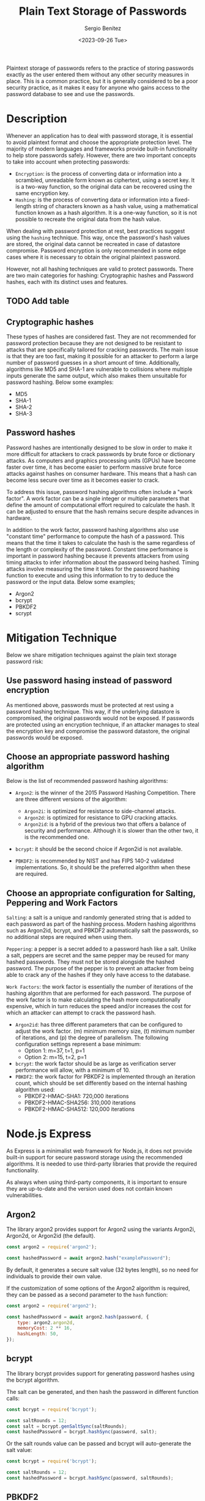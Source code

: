 #+TITLE: Plain Text Storage of Passwords
#+DESCRIPTION: Best practice to handle sensitive data
#+AUTHOR: Sergio Benítez
#+DATE:<2023-09-26 Tue>
#+STARTUP: fold
#+HUGO_BASE_DIR: ~/Development/suabochica-blog/
#+HUGO_SECTION: /post
#+HUGO_WEIGHT: auto
#+HUGO_AUTO_SET_LASTMOD: t

Plaintext storage of passwords refers to the practice of storing passwords exactly as the user entered them without any other security measures in place. This is a common practice, but it is generally considered to be a poor security practice, as it makes it easy for anyone who gains access to the password database to see and use the passwords.

* Description

Whenever an application has to deal with password storage, it is essential to avoid plaintext format and choose the appropriate protection level. The majority of modern languages and frameworks provide built-in functionality to help store passwords safely. However, there are two important concepts to take into account when protecting passwords:

- ~Encryption~: is the process of converting data or information into a scrambled, unreadable form known as ciphertext, using a secret key. It is a two-way function, so the original data can be recovered using the same encryption key.
- ~Hashing~: is the process of converting data or information into a fixed-length string of characters known as a hash value, using a mathematical function known as a hash algorithm. It is a one-way function, so it is not possible to recreate the original data from the hash value.

When dealing with password protection at rest, best practices suggest using the ~hashing~ technique. This way, once the password's hash values are stored, the original data cannot be recreated in case of datastore compromise. Password encryption is only recommended in some edge cases where it is necessary to obtain the original plaintext password.

However, not all hashing techniques are valid to protect passwords. There are two main categories for hashing: Cryptographic hashes and Password hashes, each with its distinct uses and features.

** TODO Add table

** Cryptographic hashes

These types of hashes are considered fast. They are not recommended for password protection because they are not designed to be resistant to attacks that are specifically tailored for cracking passwords. The main issue is that they are too fast, making it possible for an attacker to perform a large number of password guesses in a short amount of time. Additionally, algorithms like MD5 and SHA-1 are vulnerable to collisions where multiple inputs generate the same output, which also makes them unsuitable for password hashing. Below some examples:

- MD5
- SHA-1
- SHA-2
- SHA-3

** Password hashes

Password hashes are intentionally designed to be slow in order to make it more difficult for attackers to crack passwords by brute force or dictionary attacks. As computers and graphics processing units (GPUs) have become faster over time, it has become easier to perform massive brute force attacks against hashes on consumer hardware. This means that a hash can become less secure over time as it becomes easier to crack.

To address this issue, password hashing algorithms often include a "work factor". A work factor can be a single integer or multiple parameters that define the amount of computational effort required to calculate the hash. It can be adjusted to ensure that the hash remains secure despite advances in hardware.

In addition to the work factor, password hashing algorithms also use "constant time" performance to compute the hash of a password. This means that the time it takes to calculate the hash is the same regardless of the length or complexity of the password. Constant time performance is important in password hashing because it prevents attackers from using timing attacks to infer information about the password being hashed. Timing attacks involve measuring the time it takes for the password hashing function to execute and using this information to try to deduce the password or the input data. Below some examples;

- Argon2
- bcrypt
- PBKDF2
- scrypt

* Mitigation Technique

Below we share mitigation techniques against the plain text storage password risk:

** Use password hasing instead of password encryption

As mentioned above, passwords must be protected at rest using a password hashing technique. This way, if the underlying datastore is compromised, the original passwords would not be exposed. If passwords are protected using an encryption technique, if an attacker manages to steal the encryption key and compromise the password datastore, the original passwords would be exposed.

** Choose an appropriate password hashing algorithm

Below is the list of recommended password hashing algorithms:

- ~Argon2~: is the winner of the 2015 Password Hashing Competition. There are three different versions of the algorithm:

  - ~Argon2i~: is optimized for resistance to side-channel attacks.
  - ~Argon2d~: is optimized for resistance to GPU cracking attacks.
  - ~Argon2id~: is a hybrid of the previous two that offers a balance of security and performance. Although it is slower than the other two, it is the recommended one.

- ~bcrypt~: it should be the second choice if Argon2id is not available.
- ~PBKDF2~: is recommended by NIST and has FIPS 140-2 validated implementations. So, it should be the preferred algorithm when these are required.

** Choose an appropriate configuration for Salting, Peppering and Work Factors

~Salting~: a salt is a unique and randomly generated string that is added to each password as part of the hashing process. Modern hashing algorithms such as Argon2id, bcrypt, and PBKDF2 automatically salt the passwords, so no additional steps are required when using them.

~Peppering~: a pepper is a secret added to a password hash like a salt. Unlike a salt, peppers are secret and the same pepper may be reused for many hashed passwords. They must not be stored alongside the hashed password. The purpose of the pepper is to prevent an attacker from being able to crack any of the hashes if they only have access to the database.

~Work Factors~: the work factor is essentially the number of iterations of the hashing algorithm that are performed for each password. The purpose of the work factor is to make calculating the hash more computationally expensive, which in turn reduces the speed and/or increases the cost for which an attacker can attempt to crack the password hash.

- ~Argon2id~: has three different parameters that can be configured to adjust the work factor. (m) minimum memory size, (t) minimum number of iterations, and (p) the degree of parallelism. The following configuration settings represent a base minimum:
  - Option 1: m=37, t=1, p=1
  - Option 2: m=15, t=2, p=1

- ~bcrypt~: the work factor should be as large as verification server performance will allow, with a minimum of 10.
- ~PBKDF2~: the work factor for PBKDF2 is implemented through an iteration count, which should be set differently based on the internal hashing algorithm used:
  - PBKDF2-HMAC-SHA1: 720,000 iterations
  - PBKDF2-HMAC-SHA256: 310,000 iterations
  - PBKDF2-HMAC-SHA512: 120,000 iterations

* Node.js Express

As Express is a minimalist web framework for Node.js, it does not provide built-in support for secure password storage using the recommended algorithms. It is needed to use third-party libraries that provide the required functionality.

As always when using third-party components, it is important to ensure they are up-to-date and the version used does not contain known vulnerabilities.

** Argon2

The library argon2 provides support for Argon2 using the variants Argon2i, Argon2d, or Argon2id (the default).

#+begin_src js
const argon2 = require('argon2');

const hashedPassword = await argon2.hash("examplePassword");
#+end_src

By default, it generates a secure salt value (32 bytes length), so no need for individuals to provide their own value.

If the customization of some options of the Argon2 algorithm is required, they can be passed as a second parameter to the ~hash~ function:

#+begin_src js
const argon2 = require('argon2');

const hashedPassword = await argon2.hash(password, {
    type: argon2.argon2d,
    memoryCost: 2 ** 16,
    hashLength: 50,
});
#+end_src

** bcrypt

The library bcrypt provides support for generating password hashes using the bcrypt algorithm.

The salt can be generated, and then hash the password in different function calls:

#+begin_src js
const bcrypt = require('bcrypt');

const saltRounds = 12;
const salt = bcrypt.genSaltSync(saltRounds);
const hashedPassword = bcrypt.hashSync(password, salt);
#+end_src

Or the salt rounds value can be passed and bcrypt will auto-generate the salt value:

#+begin_src js
const bcrypt = require('bcrypt');

const saltRounds = 12;
const hashedPassword = bcrypt.hashSync(password, saltRounds);
#+end_src

** PBKDF2

For PBKDF2, the built-in module crypto, which provides support for generating password hashes using the PBKDF2 algorithm, can be used.

#+begin_src js
const crypto = require('crypto');

function hashPassword(password) {
    const salt = crypto.randomBytes(16).toString('hex');
    const hash = crypto.pbkdf2Sync(password, salt, 310000, 32, 'sha256');

    return salt + '$' + hash.toString('hex');
}
#+end_src

** Insecure Code Example

This code snippet provides a ~hashPassword~ function that returns the password hash value.

#+begin_src js
const crypto = require('crypto');

async function hashPassword(password) {
    const hash = crypto.createHash('sha256');
    hash.update(password);

    return hash.digest('hex');
}
#+end_src

This example is insecure because it uses a weak method for generating password hashes. The algorithm SHA256 from 'crypto' module, although it is a strong hashing algorithm, is not designed specifically for password hashing.

** Secure Code Example

This code snippet provides a ~hashPassword~ function that returns the password hash value.

#+begin_src js
const argon2 = require('argon2');

async function hashPassword(password) {
    const hash = await argon2.hash(password);

    return hash;
}
#+end_src

This example is secure because it is computing the password hash value using the Argon2 algorithm with a random salt value (which is generated by default). This way, the returned hash value can be safely stored.

-----

* References & Resources

- OWASP Top 10 A02:2021 – Cryptographic Failures
- OWASP Cheat Sheet Series - Password Storage

- CWE-256
- CWE-257
- CWE-759
- CWE-760
